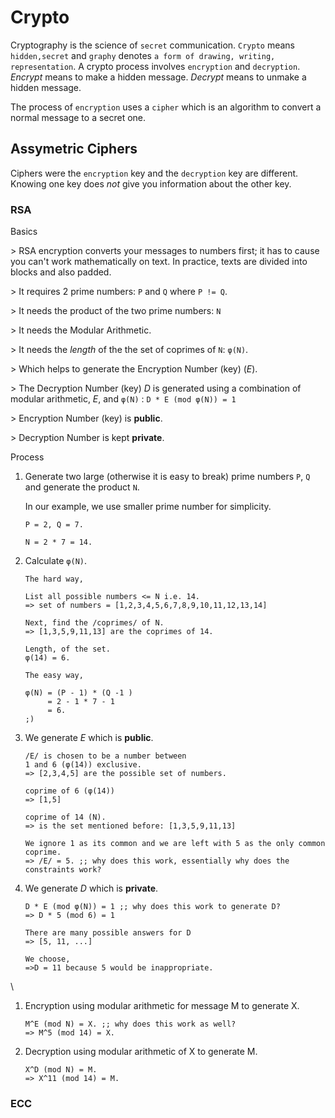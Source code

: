 * Crypto

  Cryptography is the science of =secret= communication. =Crypto= means =hidden,secret= and =graphy= denotes =a form of drawing, writing, representation=. A crypto process involves =encryption= and =decryption=. /Encrypt/ means to make a hidden message. /Decrypt/ means to unmake a hidden message.

  The process of =encryption= uses a =cipher= which is an algorithm to convert a normal message to a secret one.

** Assymetric Ciphers

   Ciphers were the =encryption= key and the =decryption= key are different. Knowing one key does /not/ give you information about the other key.

*** RSA

    Basics

    > RSA encryption converts your messages to numbers first; it has to cause you can't work mathematically on text. In practice, texts are divided into blocks and also padded.

    > It requires 2 prime numbers: ~P~ and ~Q~ where ~P != Q~.

    > It needs the product of the two prime numbers: ~N~

    > It needs the Modular Arithmetic.

    > It needs the /length/ of the the set of coprimes of ~N~: ~φ(N)~.

    > Which helps to generate the Encryption Number (key) (/E/).

    > The Decryption Number (key) /D/ is generated using a combination of modular arithmetic, /E/, and ~φ(N)~ : ~D * E (mod φ(N)) = 1~

    > Encryption Number (key) is *public*.

    > Decryption Number is kept *private*.


    Process

    1. Generate two large (otherwise it is easy to break) prime numbers ~P~, ~Q~ and generate the product ~N~.

       In our example, we use smaller prime number for simplicity.

       #+BEGIN_EXAMPLE
       P = 2, Q = 7.

       N = 2 * 7 = 14.
       #+END_EXAMPLE

    2. Calculate ~φ(N)~.

       #+BEGIN_EXAMPLE
       The hard way,

       List all possible numbers <= N i.e. 14.
       => set of numbers = [1,2,3,4,5,6,7,8,9,10,11,12,13,14]

       Next, find the /coprimes/ of N.
       => [1,3,5,9,11,13] are the coprimes of 14.

       Length, of the set.
       φ(14) = 6.

       The easy way,

       φ(N) = (P - 1) * (Q -1 )
            = 2 - 1 * 7 - 1
            = 6.
       ;)
       #+END_EXAMPLE

    3. We generate /E/ which is *public*.

       #+BEGIN_EXAMPLE
       /E/ is chosen to be a number between
       1 and 6 (φ(14)) exclusive.
       => [2,3,4,5] are the possible set of numbers.

       coprime of 6 (φ(14))
       => [1,5]

       coprime of 14 (N).
       => is the set mentioned before: [1,3,5,9,11,13]

       We ignore 1 as its common and we are left with 5 as the only common coprime.
       => /E/ = 5. ;; why does this work, essentially why does the constraints work?
       #+END_EXAMPLE

    4. We generate /D/ which is *private*.

       #+BEGIN_EXAMPLE
       D * E (mod φ(N)) = 1 ;; why does this work to generate D?
       => D * 5 (mod 6) = 1

       There are many possible answers for D
       => [5, 11, ...]

       We choose,
       =>D = 11 because 5 would be inappropriate.
       #+END_EXAMPLE\

    5. Encryption using modular arithmetic for message M to generate X.

       #+BEGIN_EXAMPLE
       M^E (mod N) = X. ;; why does this work as well?
       => M^5 (mod 14) = X.
       #+END_EXAMPLE

    6. Decryption using modular arithmetic of X to generate M.

       #+BEGIN_EXAMPLE
       X^D (mod N) = M.
       => X^11 (mod 14) = M.
       #+END_EXAMPLE

*** ECC
